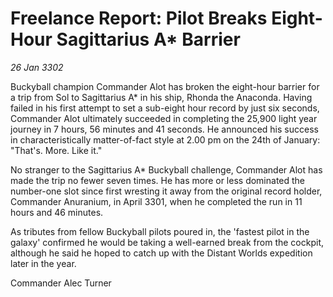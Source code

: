 * Freelance Report: Pilot Breaks Eight-Hour Sagittarius A* Barrier

/26 Jan 3302/

Buckyball champion Commander Alot has broken the eight-hour barrier for a trip from Sol to Sagittarius A* in his ship, Rhonda the Anaconda. Having failed in his first attempt to set a sub-eight hour record by just six seconds, Commander Alot ultimately succeeded in completing the 25,900 light year journey in 7 hours, 56 minutes and 41 seconds. He announced his success in characteristically matter-of-fact style at 2.00 pm on the 24th of January: "That's. More. Like it." 

No stranger to the Sagittarius A* Buckyball challenge, Commander Alot has made the trip no fewer seven times. He has more or less dominated the number-one slot since first wresting it away from the original record holder, Commander Anuranium, in April 3301, when he completed the run in 11 hours and 46 minutes. 

As tributes from fellow Buckyball pilots poured in, the 'fastest pilot in the galaxy' confirmed he would be taking a well-earned break from the cockpit, although he said he hoped to catch up with the Distant Worlds expedition later in the year. 

Commander Alec Turner